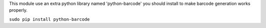 This module use an extra python library named 'python-barcode' you should install
to make barcode generation works properly.

``sudo pip install python-barcode``

